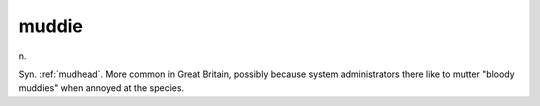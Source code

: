 .. _muddie:

============================================================
muddie
============================================================

n\.

Syn.
:ref:`mudhead`\.
More common in Great Britain, possibly because system administrators there like to mutter "bloody muddies" when annoyed at the species.

